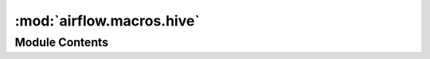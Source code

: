 :mod:`airflow.macros.hive`
==========================

.. py:module:: airflow.macros.hive


Module Contents
---------------

.. function:: max_partition(table, schema='default', field=None, filter_map=None, metastore_conn_id='metastore_default')
   Gets the max partition for a table.

   :param schema: The hive schema the table lives in
   :type schema: str
   :param table: The hive table you are interested in, supports the dot
       notation as in "my_database.my_table", if a dot is found,
       the schema param is disregarded
   :type table: str
   :param metastore_conn_id: The hive connection you are interested in.
       If your default is set you don't need to use this parameter.
   :type metastore_conn_id: str
   :param filter_map: partition_key:partition_value map used for partition filtering,
                      e.g. {'key1': 'value1', 'key2': 'value2'}.
                      Only partitions matching all partition_key:partition_value
                      pairs will be considered as candidates of max partition.
   :type filter_map: dict
   :param field: the field to get the max value from. If there's only
       one partition field, this will be inferred
   :type field: str

   >>> max_partition('airflow.static_babynames_partitioned')
   '2015-01-01'


.. function:: _closest_date(target_dt, date_list, before_target=None)
   This function finds the date in a list closest to the target date.
   An optional parameter can be given to get the closest before or after.

   :param target_dt: The target date
   :type target_dt: datetime.date
   :param date_list: The list of dates to search
   :type date_list: list[datetime.date]
   :param before_target: closest before or after the target
   :type before_target: bool or None
   :returns: The closest date
   :rtype: datetime.date or None


.. function:: closest_ds_partition(table, ds, before=True, schema='default', metastore_conn_id='metastore_default')
   This function finds the date in a list closest to the target date.
   An optional parameter can be given to get the closest before or after.

   :param table: A hive table name
   :type table: str
   :param ds: A datestamp ``%Y-%m-%d`` e.g. ``yyyy-mm-dd``
   :type ds: list[datetime.date]
   :param before: closest before (True), after (False) or either side of ds
   :type before: bool or None
   :param schema: table schema
   :type schema: str
   :param metastore_conn_id: which metastore connection to use
   :type metastore_conn_id: str
   :returns: The closest date
   :rtype: str or None

   >>> tbl = 'airflow.static_babynames_partitioned'
   >>> closest_ds_partition(tbl, '2015-01-02')
   '2015-01-01'


